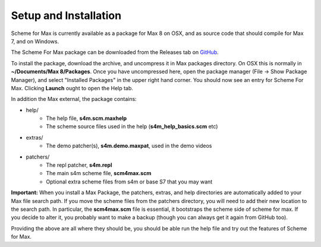 Setup and Installation
=======================

Scheme for Max is currently available as a package for Max 8 on OSX, and as source code
that should compile for Max 7, and on Windows. 

The Scheme For Max package can be downloaded from the Releases tab on  `GitHub <https://github.com/iainctduncan/scheme-for-max.com>`_.

To install the package, download the archive, and uncompress it in Max packages directory. On OSX this
is normally in **~/Documents/Max 8/Packages**. Once you have uncompressed here, open
the package manager (File -> Show Package Manager), and select "Installed Packages" in the upper right hand corner.
You should now see an entry for Scheme For Max. Clicking **Launch** ought to open the Help tab.

In addition the Max external, the package contains:

* help/
   * The help file, **s4m.scm.maxhelp**
   * The scheme source files used in the help (**s4m_help_basics.scm** etc)

* extras/
   * The demo patcher(s), **s4m.demo.maxpat**, used in the demo videos

* patchers/
   * The repl patcher, **s4m.repl**
   * The main s4m scheme file, **scm4max.scm**   
   * Optional extra scheme files from s4m or base S7 that you may want 

**Important:** When you install a Max Package, the patchers, extras, and help directories are
automatically added to your Max file search path. If you move the scheme files from the patchers
directory, you will need to add their new location to the search path. In particular, the
**scm4max.scm** file is essential, it bootstraps the scheme side of scheme for max. If you decide
to alter it, you probably want to make a backup (though you can always get it again from GitHub too).

Providing the above are all where they should be, you should be able run the help file
and try out the features of Scheme for Max. 


